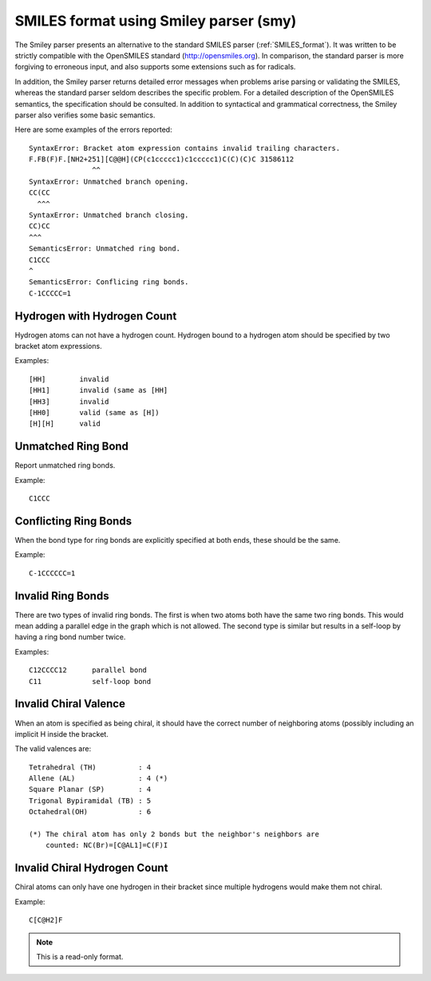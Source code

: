 .. _SMILES_format_using_Smiley_parser:

SMILES format using Smiley parser (smy)
=======================================
The Smiley parser presents an alternative to the standard SMILES parser
(:ref:`SMILES_format`). It was written to be strictly compatible with the
OpenSMILES standard (http://opensmiles.org). In comparison, the standard
parser is more forgiving to erroneous input, and also supports some extensions
such as for radicals.

In addition, the Smiley parser returns detailed error messages when problems
arise parsing or validating the SMILES, whereas the standard parser seldom
describes the specific problem. For a detailed description of the OpenSMILES
semantics, the specification should be consulted. In addition to syntactical
and grammatical correctness, the Smiley parser also verifies some basic
semantics.

Here are some examples of the errors reported::

   SyntaxError: Bracket atom expression contains invalid trailing characters.
   F.FB(F)F.[NH2+251][C@@H](CP(c1ccccc1)c1ccccc1)C(C)(C)C 31586112
                  ^^
   SyntaxError: Unmatched branch opening.
   CC(CC
     ^^^
   SyntaxError: Unmatched branch closing.
   CC)CC
   ^^^
   SemanticsError: Unmatched ring bond.
   C1CCC
   ^
   SemanticsError: Conflicing ring bonds.
   C-1CCCCC=1

Hydrogen with Hydrogen Count
~~~~~~~~~~~~~~~~~~~~~~~~~~~~
Hydrogen atoms can not have a hydrogen count. Hydrogen bound to a hydrogen
atom should be specified by two bracket atom expressions.

Examples::

  [HH]        invalid
  [HH1]       invalid (same as [HH]
  [HH3]       invalid
  [HH0]       valid (same as [H])
  [H][H]      valid

Unmatched Ring Bond
~~~~~~~~~~~~~~~~~~~
Report unmatched ring bonds.

Example::

  C1CCC

Conflicting Ring Bonds
~~~~~~~~~~~~~~~~~~~~~~
When the bond type for ring bonds are explicitly specified at both ends,
these should be the same.

Example::

  C-1CCCCCC=1

Invalid Ring Bonds
~~~~~~~~~~~~~~~~~~
There are two types of invalid ring bonds. The first is when two atoms both
have the same two ring bonds. This would mean adding a parallel edge in the
graph which is not allowed. The second type is similar but results in a
self-loop by having a ring bond number twice.

Examples::

  C12CCCC12      parallel bond
  C11            self-loop bond

Invalid Chiral Valence
~~~~~~~~~~~~~~~~~~~~~~
When an atom is specified as being chiral, it should have the correct
number of neighboring atoms (possibly including an implicit H inside the
bracket.

The valid valences are::

  Tetrahedral (TH)          : 4
  Allene (AL)               : 4 (*)
  Square Planar (SP)        : 4
  Trigonal Bypiramidal (TB) : 5
  Octahedral(OH)            : 6

  (*) The chiral atom has only 2 bonds but the neighbor's neighbors are
      counted: NC(Br)=[C@AL1]=C(F)I

Invalid Chiral Hydrogen Count
~~~~~~~~~~~~~~~~~~~~~~~~~~~~~
Chiral atoms can only have one hydrogen in their bracket since multiple
hydrogens would make them not chiral.

Example::

  C[C@H2]F



.. note:: This is a read-only format.

